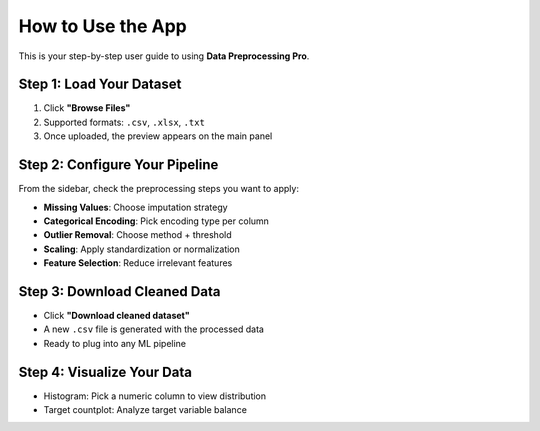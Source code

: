 How to Use the App
==================

This is your step-by-step user guide to using **Data Preprocessing Pro**.

Step 1: Load Your Dataset
-------------------------

1. Click **\"Browse Files\"**
2. Supported formats: ``.csv``, ``.xlsx``, ``.txt``
3. Once uploaded, the preview appears on the main panel

Step 2: Configure Your Pipeline
-------------------------------

From the sidebar, check the preprocessing steps you want to apply:

- **Missing Values**: Choose imputation strategy
- **Categorical Encoding**: Pick encoding type per column
- **Outlier Removal**: Choose method + threshold
- **Scaling**: Apply standardization or normalization
- **Feature Selection**: Reduce irrelevant features

Step 3: Download Cleaned Data
-----------------------------

- Click **\"Download cleaned dataset\"**
- A new ``.csv`` file is generated with the processed data
- Ready to plug into any ML pipeline

Step 4: Visualize Your Data
---------------------------

- Histogram: Pick a numeric column to view distribution
- Target countplot: Analyze target variable balance
